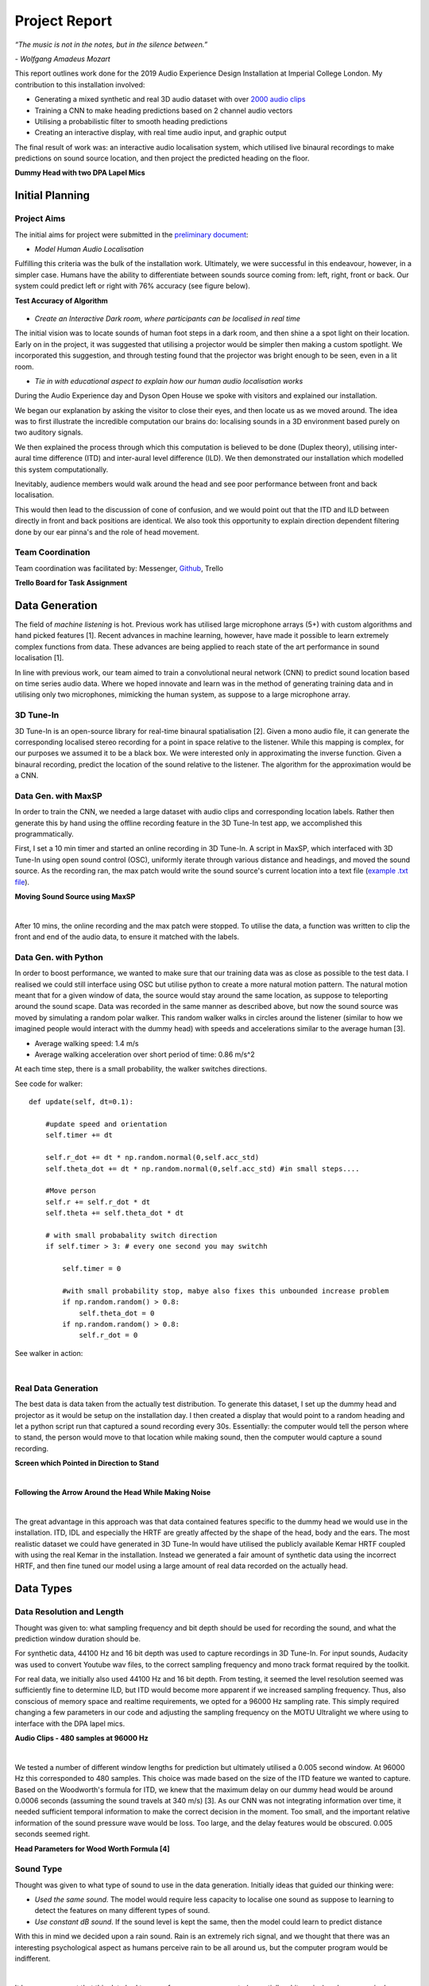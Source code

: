 Project Report
========================

*“The music is not in the notes, but in the silence between.”*

*- Wolfgang Amadeus Mozart*

This report outlines work done for the 2019 Audio Experience Design Installation
at Imperial College London. My contribution to this installation involved:

* Generating a mixed synthetic and real 3D audio dataset with over `2000 audio clips`_
* Training a CNN to make heading predictions based on 2 channel audio vectors
* Utilising a probabilistic filter to smooth heading predictions
* Creating an interactive display, with real time audio input, and graphic output

The final result of work was: an interactive audio localisation system, which utilised
live binaural recordings to make predictions on sound source location, and then project
the predicted heading on the floor.

**Dummy Head with two DPA Lapel Mics**

.. figure::  imgs/dummy_head_side.jpg
   :align:   center


.. _2000 audio clips: https://www.dropbox.com/sh/g511lxn3aminor6/AAA7dM8wifHG5ejbL_bbTKA_a?dl=0

Initial Planning
-------------------------

Project Aims
*************

The initial aims for project were submitted in the `preliminary document`_:

-	*Model Human Audio Localisation*

Fulfilling this criteria was the bulk of the installation work. Ultimately, we were successful
in this endeavour, however, in a simpler case. Humans have the ability to differentiate
between sounds source coming from: left, right, front or back. Our system could predict left or right with 76% accuracy (see figure below).

**Test Accuracy of Algorithm**

.. figure::  imgs/test_acc.png
   :align:   center


-	*Create an Interactive Dark room, where participants can be localised in real time*

The initial vision was to locate sounds of human foot steps in a dark room, and then shine a
a spot light on their location. Early on in the project, it was suggested that utilising
a projector would be simpler then making a custom spotlight. We incorporated this suggestion, and
through testing found that the projector was bright enough to be seen, even in a lit room.

-	*Tie in with educational aspect to explain how our human audio localisation works*

During the Audio Experience day and Dyson Open House we spoke with visitors and explained our installation.

We began our explanation by asking the visitor to close their eyes, and then locate us as we moved around.
The idea was to first illustrate the incredible computation our brains do: localising
sounds in a 3D environment based purely on two auditory signals.

We then explained the process through which this computation is believed to be done (Duplex theory), utilising
inter-aural time difference (ITD) and inter-aural level difference (ILD). We then demonstrated
our installation which modelled this system computationally.

Inevitably, audience members would walk around the head and see poor performance between front and back localisation.

This would then lead to the discussion of cone of confusion, and we would point out that
the ITD and ILD between directly in front and back positions are identical. We also took this opportunity to explain
direction dependent filtering done by our ear pinna's and the role of head movement.

Team Coordination
************************

Team coordination was facilitated by: Messenger, `Github`_, Trello

**Trello Board for Task Assignment**

.. figure::  imgs/trello.png
   :align:   center



.. _preliminary document: https://www.dropbox.com/s/s0ut74x6u8ri9yr/AXP-TeamPingLight.docx?dl=0
.. _Github: https://www.dropbox.com/s/s0ut74x6u8ri9yr/AXP-TeamPingLight.docx?dl=0

Data Generation
-------------------------

The field of *machine listening* is hot. Previous work has utilised large microphone arrays (5+) with custom algorithms and hand picked features [1].
Recent advances in machine learning, however, have made it possible to learn extremely complex functions from data.
These advances are being applied to reach state of the art performance in sound localisation [1].

In line with previous work, our team aimed to train a convolutional neural network (CNN) to predict sound location based on time series audio data. Where we hoped innovate and learn
was in the method of generating training data and in utilising only two microphones, mimicking the human system, as suppose to a large microphone array.

3D Tune-In
************

3D Tune-In is an open-source library for real-time binaural spatialisation [2]. Given a mono audio file, it can generate the
corresponding localised stereo recording for a point in space relative to the listener. While this mapping is complex,
for our purposes we assumed it to be a black box. We were interested only in approximating the inverse function.
Given a binaural recording, predict the location of the sound relative to the listener. The algorithm for the approximation would be a CNN.

Data Gen. with MaxSP
*********************

In order to train the CNN, we needed a large dataset with audio clips and corresponding location labels. Rather then generate this
by hand using the offline recording feature in the 3D Tune-In test app, we accomplished this programmatically.

First, I set a 10 min timer and started an online recording in 3D Tune-In. A script in MaxSP, which interfaced with 3D Tune-In using open sound control (OSC),
uniformly iterate through various distance and headings, and moved the sound source. As the recording ran, the max patch would write the sound source's current
location into a text file (`example .txt file`_).

**Moving Sound Source using MaxSP**

.. raw:: html

    <div style="position: relative; padding-bottom: 56.25%; height: 0; overflow: hidden; max-width: 100%; height: auto;">
        <iframe src="//www.youtube.com/embed/EC2ePor7Wz0" frameborder="0" allowfullscreen style="position: absolute; top: 0; left: 0; width: 100%; height: 100%;"></iframe>
    </div>

|

After 10 mins, the online recording and the max patch were stopped. To utilise the data, a function was written to clip the front and end of the audio data, to
ensure it matched with the labels.

.. _example .txt file: https://github.com/zacharyyamaoka/DE3-Audio/blob/master/data_label/data_rec001.txt


Data Gen. with Python
*********************

In order to boost performance, we wanted to make sure that our training data was as close as possible to the test data. I realised we could still interface
using OSC but utilise python to create a more natural motion pattern. The natural motion meant that for a given window of data, the source would stay around the same location,
as suppose to teleporting around the sound scape. Data was recorded in the same manner as described above, but now the sound source was moved
by simulating a random polar walker. This random walker walks in circles around the listener (similar to how we imagined people would interact with the dummy head) with
speeds and accelerations similar to the average human [3].

* Average walking speed: 1.4 m/s
* Average walking acceleration over short period of time: 0.86 m/s^2

At each time step, there is a small probability, the walker switches directions.

See code for walker::

  def update(self, dt=0.1):

      #update speed and orientation
      self.timer += dt

      self.r_dot += dt * np.random.normal(0,self.acc_std)
      self.theta_dot += dt * np.random.normal(0,self.acc_std) #in small steps....

      #Move person
      self.r += self.r_dot * dt
      self.theta += self.theta_dot * dt

      # with small probabality switch direction
      if self.timer > 3: # every one second you may switchh

          self.timer = 0

          #with small probability stop, mabye also fixes this unbounded increase problem
          if np.random.random() > 0.8:
              self.theta_dot = 0
          if np.random.random() > 0.8:
              self.r_dot = 0

See walker in action:

.. raw:: html

    <div style="position: relative; padding-bottom: 56.25%; height: 0; overflow: hidden; max-width: 100%; height: auto;">
        <iframe src="//www.youtube.com/embed/z80D9Xikr2k" frameborder="0" allowfullscreen style="position: absolute; top: 0; left: 0; width: 100%; height: 100%;"></iframe>
    </div>

|

Real Data Generation
*********************

The best data is data taken from the actually test distribution. To generate this dataset, I set up the dummy head and projector as it would be setup on the installation day. I then created
a display that would point to a random heading and let a python script run that captured a sound recording every 30s. Essentially: the computer would tell the person where to stand, the person
would move to that location while making sound, then the computer would capture a sound recording.

**Screen which Pointed in Direction to Stand**

.. raw:: html

    <div style="position: relative; padding-bottom: 56.25%; height: 0; overflow: hidden; max-width: 100%; height: auto;">
        <iframe src="//www.youtube.com/embed/8DLFwBuzAxI" frameborder="0" allowfullscreen style="position: absolute; top: 0; left: 0; width: 100%; height: 100%;"></iframe>
    </div>

|

**Following the Arrow Around the Head While Making Noise**

.. raw:: html

    <div style="position: relative; padding-bottom: 56.25%; height: 0; overflow: hidden; max-width: 100%; height: auto;">
        <iframe src="//www.youtube.com/embed/zB7vwWIljaw" frameborder="0" allowfullscreen style="position: absolute; top: 0; left: 0; width: 100%; height: 100%;"></iframe>
    </div>

|

The great advantage in this approach was that data contained features specific to the dummy head we would use in the installation. ITD, IDL and especially the HRTF are greatly affected by the shape of the head,
body and the ears. The most realistic dataset we could have generated in 3D Tune-In would have utilised the publicly available Kemar HRTF coupled with using the real Kemar in the installation.
Instead we generated a fair amount of synthetic data using the incorrect HRTF, and then fine tuned our model using a large amount of real data recorded on the actually head.


Data Types
-------------------

Data Resolution and Length
****************************

Thought was given to: what sampling frequency and bit depth should be used for recording the sound, and what the prediction window
duration should be.

For synthetic data, 44100 Hz and 16 bit depth was used to capture recordings in 3D Tune-In. For input sounds, Audacity was used to convert Youtube wav files, to the correct sampling frequency and mono track format required by
the toolkit.

For real data, we initially also used 44100 Hz and 16 bit depth. From testing, it seemed the level resolution seemed was sufficiently fine to determine ILD, but ITD would become more apparent if we increased sampling frequency.
Thus, also conscious of memory space and realtime requirements, we opted for a 96000 Hz sampling rate. This simply required changing a few parameters in our code and adjusting the sampling frequency on the MOTU Ultralight we
where using to interface with the DPA lapel mics.

**Audio Clips - 480 samples at 96000 Hz**

.. raw:: html

    <div style="position: relative; padding-bottom: 56.25%; height: 0; overflow: hidden; max-width: 100%; height: auto;">
        <iframe src="//www.youtube.com/embed/o-H32zXB1Ms" frameborder="0" allowfullscreen style="position: absolute; top: 0; left: 0; width: 100%; height: 100%;"></iframe>
    </div>

|

We tested a number of different window lengths for prediction but ultimately utilised a 0.005 second window. At 96000 Hz this corresponded to 480 samples. This choice was made based on the size of the ITD feature we
wanted to capture. Based on the Woodworth's formula for ITD, we knew that the maximum delay on our dummy head would be around 0.0006 seconds (assuming the sound travels at 340 m/s) [3].
As our CNN was not integrating information over time, it needed sufficient temporal information to make the correct decision in the moment. Too small, and the important relative information of the sound pressure
wave would be loss. Too large, and the delay features would be obscured. 0.005 seconds seemed right.

**Head Parameters for Wood Worth Formula [4]**

.. figure::  imgs/woodworth.png
   :align:   center


Sound Type
**************

Thought was given to what type of sound to use in the data generation. Initially ideas that guided our thinking were:

* *Used the same sound.* The model would require less capacity to localise one sound as suppose to learning to detect the features on many different types of sound.

* *Use constant dB sound*. If the sound level is kept the same, then the model could learn to predict distance

With this in mind we decided upon a rain sound. Rain is an extremely rich signal, and we thought that there was an interesting psychological aspect as humans perceive rain to be all around us, but the
computer program would be indifferent.

.. raw:: html

    <div style="position: relative; padding-bottom: 56.25%; height: 0; overflow: hidden; max-width: 100%; height: auto;">
        <iframe src="//www.youtube.com/embed/PiHM4WdmQ4o" frameborder="0" allowfullscreen style="position: absolute; top: 0; left: 0; width: 100%; height: 100%;"></iframe>
    </div>

|

It became apparent that this data had to many frequency components (essentially white noise) and was seemingly random. We felt it would be easier to learn to extract ITD and ILD features
on a simpler wave form. First clapping was tried, we hopped the algorithm would pick up on the clear time and level differences in the impulse peak.

.. raw:: html

    <div style="position: relative; padding-bottom: 56.25%; height: 0; overflow: hidden; max-width: 100%; height: auto;">
        <iframe src="//www.youtube.com/embed/cxy7wylUFVw" frameborder="0" allowfullscreen style="position: absolute; top: 0; left: 0; width: 100%; height: 100%;"></iframe>
    </div>

|

Then Beethoven's Moonlight Sonata. Compared to rain, Piano sound is relatively pure, consisting mostly of a few main harmonics and their over tones.

.. raw:: html

    <div style="position: relative; padding-bottom: 56.25%; height: 0; overflow: hidden; max-width: 100%; height: auto;">
        <iframe src="//www.youtube.com/embed/wGWhmaOE9mM" frameborder="0" allowfullscreen style="position: absolute; top: 0; left: 0; width: 100%; height: 100%;"></iframe>
    </div>

|

Training on the piano music also meant the algorithm would better generate to other "pure tones", like a constant whistle.

Convolutional Neural Network
-----------------------------

Once the data had been collected, the CNN could be trained. First we over fit on a small amount of data to validate the model. Then training was
done using the full dataset. Interestingly we had to start with a high learning rate because the model starts in a local minimum. By initialising the weights with
with small random numbers meant, the initial prediction for any audio single would be a small random number (around 0 deg). This is a good starting point, but learning to predict
+90 or -90 deg would actually minimise overall error. This is because the model cannot differentiate between front and back (cone of confusion).

**Training the CNN with Audio Data**

.. raw:: html

    <div style="position: relative; padding-bottom: 56.25%; height: 0; overflow: hidden; max-width: 100%; height: auto;">
        <iframe src="//www.youtube.com/embed/F0cH7pZOYvQ" frameborder="0" allowfullscreen style="position: absolute; top: 0; left: 0; width: 100%; height: 100%;"></iframe>
    </div>

|

Improvements
-----------------------------

We had a number of improvements to improve our audio localisation algorithm's performance.

1. We created a data set using a pure sinusoid at 1.6 kHz with background noise. While this would make it impossible to detect direction dependent features, it would be simpler to for the algorithm to
extract ITD and ILD. The background noise would also make the prediction more robust in real settings.

.. raw:: html

    <div style="position: relative; padding-bottom: 56.25%; height: 0; overflow: hidden; max-width: 100%; height: auto;">
        <iframe src="//www.youtube.com/embed/ThffOQjV17k" frameborder="0" allowfullscreen style="position: absolute; top: 0; left: 0; width: 100%; height: 100%;"></iframe>
    </div>

|

2. We normalised and mean centred the data::

    audio = audio[:, start:(start+chunk)]

    #center data
    mean = np.mean(audio)
    audio -= mean

    #normalize

    max = np.max(np.abs(audio))
    audio /= max

While this removed distance information, it gave improved robustness to level differences and background noise (like that found in the installation)

3. We changed the localisation task from regression to classification problem. Previously our CNN was trained to predict source heading on a continuous range between 0 and 2 pi. Now it would simply predict left or
right.

.. raw:: html

    <div style="position: relative; padding-bottom: 56.25%; height: 0; overflow: hidden; max-width: 100%; height: auto;">
        <iframe src="//www.youtube.com/embed/dCLHqfuBEFc" frameborder="0" allowfullscreen style="position: absolute; top: 0; left: 0; width: 100%; height: 100%;"></iframe>
    </div>

|

4. Added head movement. While previously mentioned changes lowered our angular resolution, this decrease could be offset by adding head movement. Slight head movement is a
technique used by humans to differentiate between front and back sound sources. In implementation, our dummy head was moved by a 5v servo motor powered by an Arduino Uno.

.. raw:: html

    <div style="position: relative; padding-bottom: 56.25%; height: 0; overflow: hidden; max-width: 100%; height: auto;">
        <iframe src="//www.youtube.com/embed/NIZqMI7LmdQ" frameborder="0" allowfullscreen style="position: absolute; top: 0; left: 0; width: 100%; height: 100%;"></iframe>
    </div>

|

5. Added a probabilistic filter. In order to utilise head movement information, predictions needed to be integrated over time. For this, a discrete Bayes filter is utilised.

Filtering
*********

Initially, filtering of the predictions was done using a simple moving average filter::

  def filter(self, last_theta_mu, last_theta_var):

        # simple moving average filter.
        last_theta_mu = last_theta_mu % (2 * np.pi) #modulo
        self.theta_mu[self.pointer] = last_theta_mu
        self.theta_var[self.pointer] = last_theta_var

        self.pointer += 1
        self.pointer = self.pointer % self.size #add wrap around

        curr_theta_mu = np.mean(self.theta_mu)
        curr_theta_var = np.var(self.theta_var)

        return curr_theta_mu, curr_theta_var

In order to achieve more consistent performance, however, it became clear that a more powerful filter would be needed.
The final algorithm used a discrete Bayes filter which is more robust to spurious predictions and can
integrate predictions over time to account for head movement.

.. raw:: html

    <div style="position: relative; padding-bottom: 56.25%; height: 0; overflow: hidden; max-width: 100%; height: auto;">
        <iframe src="//www.youtube.com/embed/eWNau435xrc" frameborder="0" allowfullscreen style="position: absolute; top: 0; left: 0; width: 100%; height: 100%;"></iframe>
    </div>

|

We model the sound source as a random particle that experiences a small gaussian drift each time step. The prediction is also modelled using a gaussian with variance 180 deg, to
reflect the fact the head cannot differentiate front from back.

Find relevant code in file `filter.py`_

Now representing our prediction as a belief between 0 and 2 pi, we felt it would be more accurate to change our display from the single slice showed in the first installation.
For the Open House, a MaxSP patch was created which wrapped belief distribution around a circle.

.. raw:: html

    <div style="position: relative; padding-bottom: 56.25%; height: 0; overflow: hidden; max-width: 100%; height: auto;">
        <iframe src="//www.youtube.com/embed/Itsho3N23gU" frameborder="0" allowfullscreen style="position: absolute; top: 0; left: 0; width: 100%; height: 100%;"></iframe>
    </div>

|
.. _filter.py: https://github.com/zacharyyamaoka/DE3-Audio/blob/master/algo/filter.py


Final Outcome
-----------------

**Initial Set Up**

.. figure::  imgs/v1_head.png
   :align:   center

 **Audio Experience Day**

 .. figure::  imgs/v2_head.png
    :align:   center

**Dyson Open House**

.. figure::  imgs/v3_head.png
   :align:   center

**Live Binaural Localization**

.. raw:: html

    <div style="position: relative; padding-bottom: 56.25%; height: 0; overflow: hidden; max-width: 100%; height: auto;">
        <iframe src="//www.youtube.com/embed/Itsho3N23gU" frameborder="0" allowfullscreen style="position: absolute; top: 0; left: 0; width: 100%; height: 100%;"></iframe>
    </div>

|

References
-----------------

[1] Vera-Diaz, Juan Manuel, et al.
“Towards End-to-End Acoustic Localization Using Deep Learning: From Audio Signal to Source Position Coordinates.”
2018, doi:10.20944/preprints201807.0570.v1.

[2] Cuevas-Rodríguez M, Picinali L, González-Toledo D, et al., 2019,
3D Tune-In Toolkit: An open-source library for real-time binaural spatialisation,
Plos One, Vol:14, Pages:e0211899-e0211899

[3] Lawrence, Peter.
“What Is the Maximum Walking Acceleration/Deceleration over a Very Short Time Period (E.g., 0.02, 0.1, 0.5 Sec)?”
ResearchGate, 8 Aug. 2016, www.researchgate.net/post/What_is_the_maximum_walking_acceleration_deceleration_over_a_very_short_time_period_eg_002_01_05_sec.

[4] Cohen, Michael. (2010). Under-explored dimensions in spatial sound. 10.1145/1900179.1900199.

´
